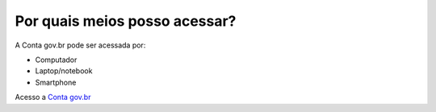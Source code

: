 ﻿Por quais meios posso acessar?
==============================

A Conta gov.br pode ser acessada por:

- Computador
- Laptop/notebook
- Smartphone

Acesso a `Conta gov.br`_ |site externo|   

.. _`Conta gov.br`: https://acesso.gov.br

.. |site externo| image:: _images/site-ext.gif
            